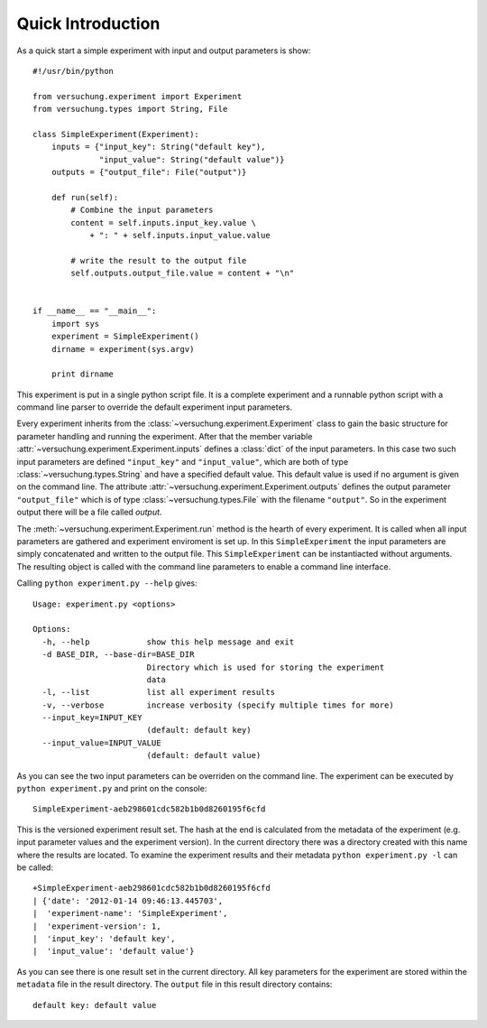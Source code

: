 Quick Introduction
******************

As a quick start a simple experiment with input and output parameters is show::

    #!/usr/bin/python

    from versuchung.experiment import Experiment
    from versuchung.types import String, File
    
    class SimpleExperiment(Experiment):
        inputs = {"input_key": String("default key"),
                  "input_value": String("default value")}
        outputs = {"output_file": File("output")}
    
        def run(self):
            # Combine the input parameters
            content = self.inputs.input_key.value \
                + ": " + self.inputs.input_value.value
    
            # write the result to the output file
            self.outputs.output_file.value = content + "\n"
    
    
    if __name__ == "__main__":
        import sys
        experiment = SimpleExperiment()
        dirname = experiment(sys.argv)
    
        print dirname


This experiment is put in a single python script file. It is a
complete experiment and a runnable python script with a command line
parser to override the default experiment input parameters. 

Every experiment inherits from the
:class:`~versuchung.experiment.Experiment` class to gain the basic
structure for parameter handling and running the experiment. After
that the member variable
:attr:`~versuchung.experiment.Experiment.inputs` defines a
:class:`dict` of the input parameters. In this case two such input
parameters are defined ``"input_key"`` and ``"input_value"``, which
are both of type :class:`~versuchung.types.String` and have a
specified default value. This default value is used if no argument is
given on the command line. The attribute
:attr:`~versuchung.experiment.Experiment.outputs` defines the
output parameter ``"output_file"`` which is of type
:class:`~versuchung.types.File` with the filename ``"output"``. So
in the experiment output there will be a file called *output*.

The :meth:`~versuchung.experiment.Experiment.run` method is the
hearth of every experiment. It is called when all input parameters are
gathered and experiment enviroment is set up. In this
``SimpleExperiment`` the input parameters are simply concatenated and
written to the output file. This ``SimpleExperiment`` can be
instantiacted without arguments. The resulting object is called with
the command line parameters to enable a command line interface.

Calling ``python experiment.py --help`` gives::

    Usage: experiment.py <options>
    
    Options:
      -h, --help            show this help message and exit
      -d BASE_DIR, --base-dir=BASE_DIR
                            Directory which is used for storing the experiment
                            data
      -l, --list            list all experiment results
      -v, --verbose         increase verbosity (specify multiple times for more)
      --input_key=INPUT_KEY
                            (default: default key)
      --input_value=INPUT_VALUE
                            (default: default value)
    
As you can see the two input parameters can be overriden on the
command line. The experiment can be executed by ``python
experiment.py`` and print on the console::

    SimpleExperiment-aeb298601cdc582b1b0d8260195f6cfd

This is the versioned experiment result set. The hash at the end is
calculated from the metadata of the experiment (e.g. input parameter
values and the experiment version). In the current directory there was
a directory created with this name where the results are located. To
examine the experiment results and their metadata ``python
experiment.py -l`` can be called::

    +SimpleExperiment-aeb298601cdc582b1b0d8260195f6cfd
    | {'date': '2012-01-14 09:46:13.445703',
    |  'experiment-name': 'SimpleExperiment',
    |  'experiment-version': 1,
    |  'input_key': 'default key',
    |  'input_value': 'default value'}

As you can see there is one result set in the current directory. All
key parameters for the experiment are stored within the ``metadata``
file in the result directory. The ``output`` file in this result
directory contains::

  default key: default value
